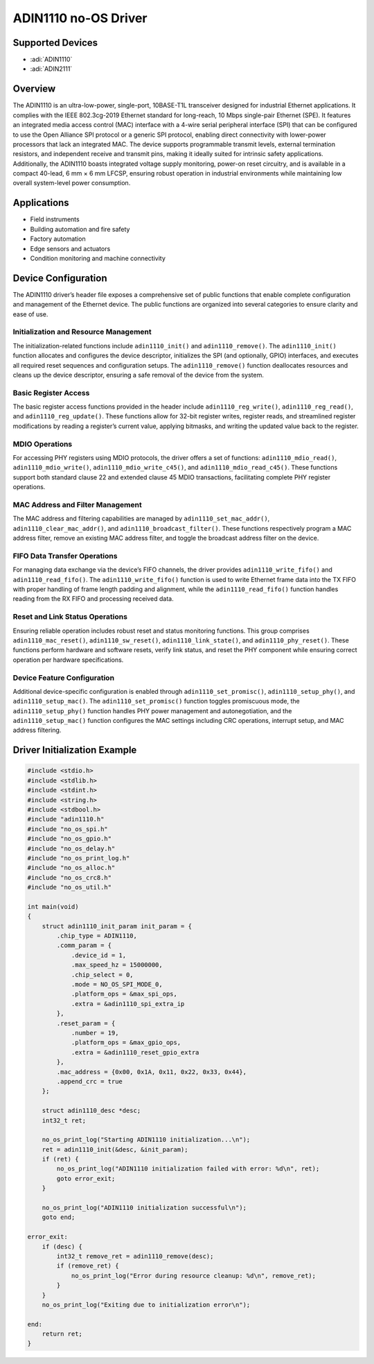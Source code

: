 ADIN1110 no-OS Driver
======================

Supported Devices
-----------------

- :adi:`ADIN1110`
- :adi:`ADIN2111`

Overview
--------

The ADIN1110 is an ultra-low-power, single-port, 10BASE-T1L transceiver
designed for industrial Ethernet applications. It complies with the IEEE
802.3cg-2019 Ethernet standard for long-reach, 10 Mbps single-pair
Ethernet (SPE). It features an integrated media access control (MAC)
interface with a 4-wire serial peripheral interface (SPI) that can be
configured to use the Open Alliance SPI protocol or a generic SPI
protocol, enabling direct connectivity with lower-power processors that
lack an integrated MAC. The device supports programmable transmit
levels, external termination resistors, and independent receive and
transmit pins, making it ideally suited for intrinsic safety
applications. Additionally, the ADIN1110 boasts integrated voltage
supply monitoring, power-on reset circuitry, and is available in a
compact 40-lead, 6 mm × 6 mm LFCSP, ensuring robust operation in
industrial environments while maintaining low overall system-level power
consumption.

Applications
------------

- Field instruments
- Building automation and fire safety
- Factory automation
- Edge sensors and actuators
- Condition monitoring and machine connectivity

Device Configuration
--------------------

The ADIN1110 driver’s header file exposes a comprehensive set of public
functions that enable complete configuration and management of the
Ethernet device. The public functions are organized into several
categories to ensure clarity and ease of use.

Initialization and Resource Management
~~~~~~~~~~~~~~~~~~~~~~~~~~~~~~~~~~~~~~

The initialization-related functions include ``adin1110_init()`` and
``adin1110_remove()``. The ``adin1110_init()`` function allocates and
configures the device descriptor, initializes the SPI (and optionally,
GPIO) interfaces, and executes all required reset sequences and
configuration setups. The ``adin1110_remove()`` function deallocates
resources and cleans up the device descriptor, ensuring a safe removal
of the device from the system.

Basic Register Access
~~~~~~~~~~~~~~~~~~~~~

The basic register access functions provided in the header include
``adin1110_reg_write()``, ``adin1110_reg_read()``, and
``adin1110_reg_update()``. These functions allow for 32-bit register
writes, register reads, and streamlined register modifications by
reading a register’s current value, applying bitmasks, and writing the
updated value back to the register.

MDIO Operations
~~~~~~~~~~~~~~~

For accessing PHY registers using MDIO protocols, the driver offers a
set of functions: ``adin1110_mdio_read()``, ``adin1110_mdio_write()``,
``adin1110_mdio_write_c45()``, and ``adin1110_mdio_read_c45()``. These
functions support both standard clause 22 and extended clause 45 MDIO
transactions, facilitating complete PHY register operations.

MAC Address and Filter Management
~~~~~~~~~~~~~~~~~~~~~~~~~~~~~~~~~

The MAC address and filtering capabilities are managed by
``adin1110_set_mac_addr()``, ``adin1110_clear_mac_addr()``, and
``adin1110_broadcast_filter()``. These functions respectively program a
MAC address filter, remove an existing MAC address filter, and toggle
the broadcast address filter on the device.

FIFO Data Transfer Operations
~~~~~~~~~~~~~~~~~~~~~~~~~~~~~

For managing data exchange via the device’s FIFO channels, the driver
provides ``adin1110_write_fifo()`` and ``adin1110_read_fifo()``. The
``adin1110_write_fifo()`` function is used to write Ethernet frame data
into the TX FIFO with proper handling of frame length padding and
alignment, while the ``adin1110_read_fifo()`` function handles reading
from the RX FIFO and processing received data.

Reset and Link Status Operations
~~~~~~~~~~~~~~~~~~~~~~~~~~~~~~~~

Ensuring reliable operation includes robust reset and status monitoring
functions. This group comprises ``adin1110_mac_reset()``,
``adin1110_sw_reset()``, ``adin1110_link_state()``, and
``adin1110_phy_reset()``. These functions perform hardware and software
resets, verify link status, and reset the PHY component while ensuring
correct operation per hardware specifications.

Device Feature Configuration
~~~~~~~~~~~~~~~~~~~~~~~~~~~~

Additional device-specific configuration is enabled through
``adin1110_set_promisc()``, ``adin1110_setup_phy()``, and
``adin1110_setup_mac()``. The ``adin1110_set_promisc()`` function
toggles promiscuous mode, the ``adin1110_setup_phy()`` function handles
PHY power management and autonegotiation, and the
``adin1110_setup_mac()`` function configures the MAC settings including
CRC operations, interrupt setup, and MAC address filtering.

Driver Initialization Example
-----------------------------

.. code-block:: C

    #include <stdio.h>
    #include <stdlib.h>
    #include <stdint.h>
    #include <string.h>
    #include <stdbool.h>
    #include "adin1110.h"
    #include "no_os_spi.h"
    #include "no_os_gpio.h"
    #include "no_os_delay.h"
    #include "no_os_print_log.h"
    #include "no_os_alloc.h"
    #include "no_os_crc8.h"
    #include "no_os_util.h"

    int main(void)
    {
        struct adin1110_init_param init_param = {
            .chip_type = ADIN1110,
            .comm_param = {
                .device_id = 1,
                .max_speed_hz = 15000000,
                .chip_select = 0,
                .mode = NO_OS_SPI_MODE_0,
                .platform_ops = &max_spi_ops,
                .extra = &adin1110_spi_extra_ip
            },
            .reset_param = {
                .number = 19,
                .platform_ops = &max_gpio_ops,
                .extra = &adin1110_reset_gpio_extra
            },
            .mac_address = {0x00, 0x1A, 0x11, 0x22, 0x33, 0x44},
            .append_crc = true
        };

        struct adin1110_desc *desc;
        int32_t ret;

        no_os_print_log("Starting ADIN1110 initialization...\n");
        ret = adin1110_init(&desc, &init_param);
        if (ret) {
            no_os_print_log("ADIN1110 initialization failed with error: %d\n", ret);
            goto error_exit;
        }

        no_os_print_log("ADIN1110 initialization successful\n");
        goto end;

    error_exit:
        if (desc) {
            int32_t remove_ret = adin1110_remove(desc);
            if (remove_ret) {
                no_os_print_log("Error during resource cleanup: %d\n", remove_ret);
            }
        }
        no_os_print_log("Exiting due to initialization error\n");

    end:
        return ret;
    }

